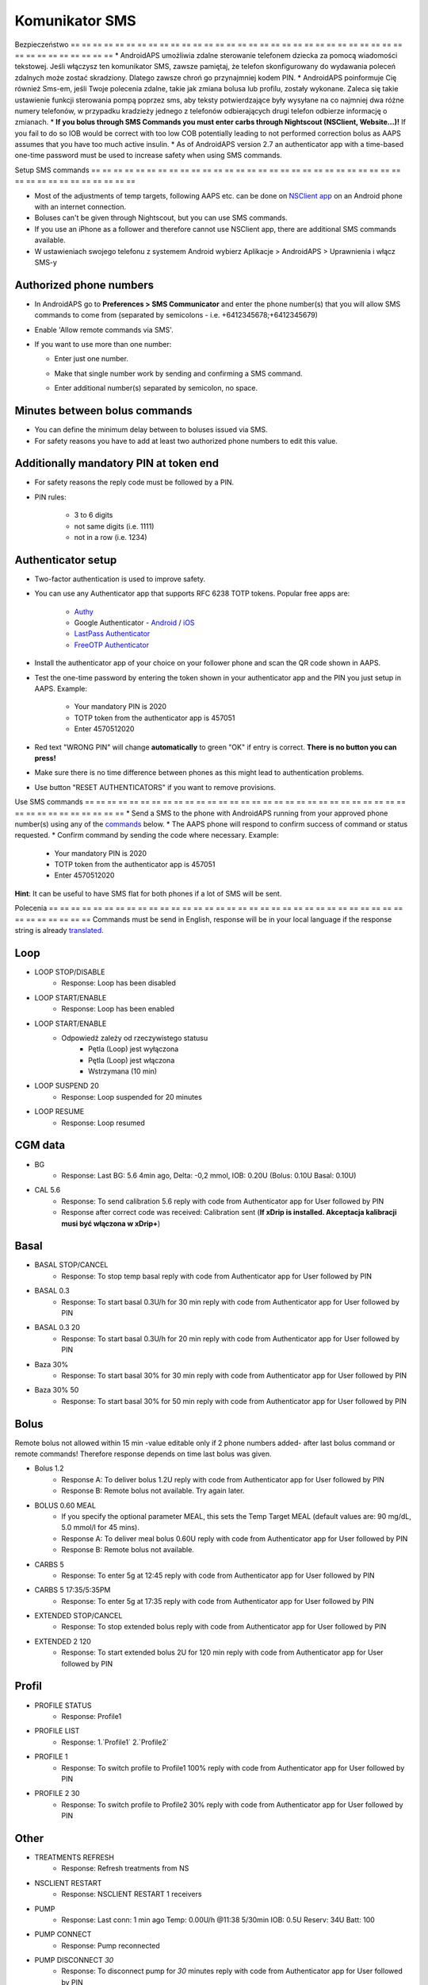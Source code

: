 Komunikator SMS
**************************************************
Bezpieczeństwo
== == == == == == == == == == == == == == == == == == == == == == == == == == == == == == == == == == == == == == ==
* AndroidAPS umożliwia zdalne sterowanie telefonem dziecka za pomocą wiadomości tekstowej. Jeśli włączysz ten komunikator SMS, zawsze pamiętaj, że telefon skonfigurowany do wydawania poleceń zdalnych może zostać skradziony. Dlatego zawsze chroń go przynajmniej kodem PIN.
* AndroidAPS poinformuje Cię również Sms-em, jeśli Twoje polecenia zdalne, takie jak zmiana bolusa lub profilu, zostały wykonane. Zaleca się takie ustawienie funkcji sterowania pompą poprzez sms, aby teksty potwierdzające były wysyłane na co najmniej dwa różne numery telefonów, w przypadku kradzieży jednego z telefonów odbierających drugi telefon odbierze informację o zmianach.
* **If you bolus through SMS Commands you must enter carbs through Nightscout (NSClient, Website...)!** If you fail to do so IOB would be correct with too low COB potentially leading to not performed correction bolus as AAPS assumes that you have too much active insulin.
* As of AndroidAPS version 2.7 an authenticator app with a time-based one-time password must be used to increase safety when using SMS commands.

Setup SMS commands
== == == == == == == == == == == == == == == == == == == == == == == == == == == == == == == == == == == == == == ==

.. image:: ../images/SMSCommandsSetup.png
  :alt: SMS Commands Setup
      
* Most of the adjustments of temp targets, following AAPS etc. can be done on `NSClient app <../Children/Children.html>`_ on an Android phone with an internet connection.
* Boluses can't be given through Nightscout, but you can use SMS commands.
* If you use an iPhone as a follower and therefore cannot use NSClient app, there are additional SMS commands available.

* W ustawieniach swojego telefonu z systemem Android wybierz Aplikacje > AndroidAPS > Uprawnienia i włącz SMS-y

Authorized phone numbers
-------------------------------------------------
* In AndroidAPS go to **Preferences > SMS Communicator** and enter the phone number(s) that you will allow SMS commands to come from (separated by semicolons - i.e. +6412345678;+6412345679) 
* Enable 'Allow remote commands via SMS'.
* If you want to use more than one number:

  * Enter just one number.
  * Make that single number work by sending and confirming a SMS command.
  * Enter additional number(s) separated by semicolon, no space.
  
    .. image:: ../images/SMSCommandsSetupSpace2.png
      :alt: SMS Commands Setup multiple numbers

Minutes between bolus commands
-------------------------------------------------
* You can define the minimum delay between to boluses issued via SMS.
* For safety reasons you have to add at least two authorized phone numbers to edit this value.

Additionally mandatory PIN at token end
-------------------------------------------------
* For safety reasons the reply code must be followed by a PIN.
* PIN rules:

   * 3 to 6 digits
   * not same digits (i.e. 1111)
   * not in a row (i.e. 1234)

Authenticator setup
-------------------------------------------------
* Two-factor authentication is used to improve safety.
* You can use any Authenticator app that supports RFC 6238 TOTP tokens. Popular free apps are:

   * `Authy <https://authy.com/download/>`_
   * Google Authenticator - `Android <https://play.google.com/store/apps/details?id=com.google.android.apps.authenticator2>`_ / `iOS <https://apps.apple.com/de/app/google-authenticator/id388497605>`_
   * `LastPass Authenticator <https://lastpass.com/auth/>`_
   * `FreeOTP Authenticator <https://freeotp.github.io/>`_

* Install the authenticator app of your choice on your follower phone and scan the QR code shown in AAPS.
* Test the one-time password by entering the token shown in your authenticator app and the PIN you just setup in AAPS. Example:

   * Your mandatory PIN is 2020
   * TOTP token from the authenticator app is 457051
   * Enter 4570512020
   
* Red text "WRONG PIN" will change **automatically** to green "OK" if entry is correct. **There is no button you can press!**
* Make sure there is no time difference between phones as this might lead to authentication problems.
* Use button "RESET AUTHENTICATORS" if you want to remove provisions.

Use SMS commands
== == == == == == == == == == == == == == == == == == == == == == == == == == == == == == == == == == == == == == ==
* Send a SMS to the phone with AndroidAPS running from your approved phone number(s) using any of the `commands <../Children/SMS-Commands.html#commands>`_ below. 
* The AAPS phone will respond to confirm success of command or status requested. 
* Confirm command by sending the code where necessary. Example:

   * Your mandatory PIN is 2020
   * TOTP token from the authenticator app is 457051
   * Enter 4570512020

**Hint**: It can be useful to have SMS flat for both phones if a lot of SMS will be sent.

Polecenia
== == == == == == == == == == == == == == == == == == == == == == == == == == == == == == == == == == == == == == ==
Commands must be send in English, response will be in your local language if the response string is already `translated <../translations.html#translate-strings-for-androidaps-app>`_.

.. image:: ../images/SMSCommands.png
  :alt: SMS Commands Example

Loop
--------------------------------------------------
* LOOP STOP/DISABLE
   * Response: Loop has been disabled
* LOOP START/ENABLE
   * Response: Loop has been enabled
* LOOP START/ENABLE
   * Odpowiedź zależy od rzeczywistego statusu
      * Pętla (Loop) jest wyłączona
      * Pętla (Loop) jest włączona
      * Wstrzymana (10 min)
* LOOP SUSPEND 20
   * Response: Loop suspended for 20 minutes
* LOOP RESUME
   * Response: Loop resumed

CGM data
--------------------------------------------------
* BG
   * Response: Last BG: 5.6 4min ago, Delta: -0,2 mmol, IOB: 0.20U (Bolus: 0.10U Basal: 0.10U)
* CAL 5.6
   * Response: To send calibration 5.6 reply with code from Authenticator app for User followed by PIN
   * Response after correct code was received: Calibration sent (**If xDrip is installed. Akceptacja kalibracji musi być włączona w xDrip+**)

Basal
--------------------------------------------------
* BASAL STOP/CANCEL
   * Response: To stop temp basal reply with code from Authenticator app for User followed by PIN
* BASAL 0.3
   * Response: To start basal 0.3U/h for 30 min reply with code from Authenticator app for User followed by PIN
* BASAL 0.3 20
   * Response: To start basal 0.3U/h for 20 min reply with code from Authenticator app for User followed by PIN
* Baza 30%
   * Response: To start basal 30% for 30 min reply with code from Authenticator app for User followed by PIN
* Baza 30% 50
   * Response: To start basal 30% for 50 min reply with code from Authenticator app for User followed by PIN

Bolus
--------------------------------------------------
Remote bolus not allowed within 15 min -value editable only if 2 phone numbers added- after last bolus command or remote commands! Therefore response depends on time last bolus was given.

* Bolus 1.2
   * Response A: To deliver bolus 1.2U reply with code from Authenticator app for User followed by PIN
   * Response B: Remote bolus not available. Try again later.
* BOLUS 0.60 MEAL
   * If you specify the optional parameter MEAL, this sets the Temp Target MEAL (default values are: 90 mg/dL, 5.0 mmol/l for 45 mins).
   * Response A: To deliver meal bolus 0.60U reply with code from Authenticator app for User followed by PIN
   * Response B: Remote bolus not available. 
* CARBS 5
   * Response: To enter 5g at 12:45 reply with code from Authenticator app for User followed by PIN
* CARBS 5 17:35/5:35PM
   * Response: To enter 5g at 17:35 reply with code from Authenticator app for User followed by PIN
* EXTENDED STOP/CANCEL
   * Response: To stop extended bolus reply with code from Authenticator app for User followed by PIN
* EXTENDED 2 120
   * Response: To start extended bolus 2U for 120 min reply with code from Authenticator app for User followed by PIN

Profil
--------------------------------------------------
* PROFILE STATUS
   * Response: Profile1
* PROFILE LIST
   * Response: 1.`Profile1` 2.`Profile2`
* PROFILE 1
   * Response: To switch profile to Profile1 100% reply with code from Authenticator app for User followed by PIN
* PROFILE 2 30
   * Response: To switch profile to Profile2 30% reply with code from Authenticator app for User followed by PIN

Other
--------------------------------------------------
* TREATMENTS REFRESH
   * Response: Refresh treatments from NS
* NSCLIENT RESTART
   * Response: NSCLIENT RESTART 1 receivers
* PUMP
   * Response: Last conn: 1 min ago Temp: 0.00U/h @11:38 5/30min IOB: 0.5U Reserv: 34U Batt: 100
* PUMP CONNECT
   * Response: Pump reconnected
* PUMP DISCONNECT *30*
   * Response: To disconnect pump for *30* minutes reply with code from Authenticator app for User followed by PIN
* SMS DISABLE/STOP
   * Response: To disable the SMS Remote Service reply with code Any. Keep in mind that you'll able to reactivate it directly from the AAPS master smartphone only.
* TARGET MEAL/ACTIVITY/HYPO   
   * Response: To set the Temp Target MEAL/ACTIVITY/HYPO reply with code from Authenticator app for User followed by PIN
* TARGET STOP/CANCEL   
   * Response: To cancel Temp Target reply with code from Authenticator app for User followed by PIN
* HELP
   * Response: BG, LOOP, TREATMENTS, .....
* HELP BOLUS
   * Response: BOLUS 1.2 BOLUS 1.2 MEAL

Rozwiązywanie problemów
== == == == == == == == == == == == == == == == == == == == == == == == == == == == == == == == == == == == == == ==
Multiple SMS
--------------------------------------------------
If you receive the same message over and over again (i.e. profile switch) you will probably have set up a circle with other apps. This could be xDrip+, for example. If so, please make sure that xDrip+ (or any other app) does not uploads treatments to NS. 

If the other app is installed on multiple phones make sure to deactivate upload on all of them.

SMS commands not working on Samsung phones
--------------------------------------------------
Pojawił się raport o zatrzymywaniu się poleceń SMS po aktualizacji telefonu Galaxy S10. Można to rozwiązać, wyłączając opcję „wyślij jako wiadomość czatu”.

.. image:: ../images/SMSdisableChat.png
  :alt: Disable SMS as chat message
